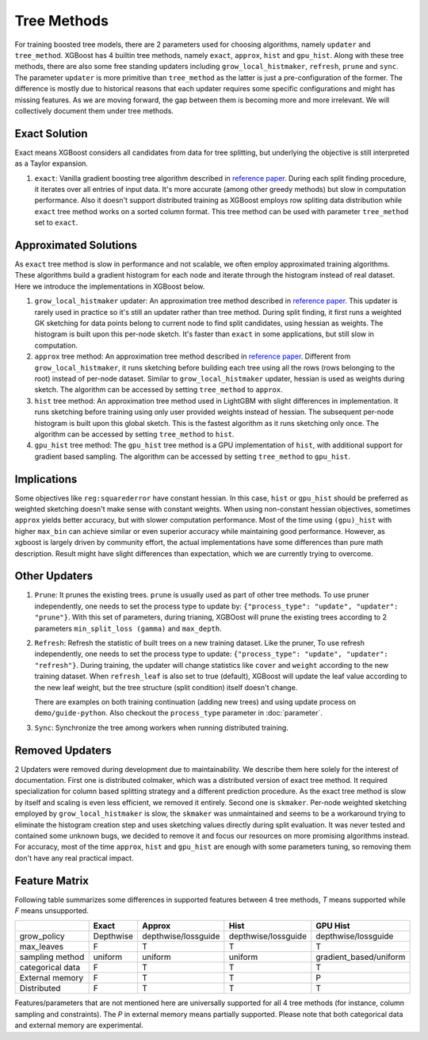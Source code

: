 ############
Tree Methods
############

For training boosted tree models, there are 2 parameters used for choosing algorithms,
namely ``updater`` and ``tree_method``.  XGBoost has 4 builtin tree methods, namely
``exact``, ``approx``, ``hist`` and ``gpu_hist``.  Along with these tree methods, there
are also some free standing updaters including ``grow_local_histmaker``, ``refresh``,
``prune`` and ``sync``.  The parameter ``updater`` is more primitive than ``tree_method``
as the latter is just a pre-configuration of the former.  The difference is mostly due to
historical reasons that each updater requires some specific configurations and might has
missing features.  As we are moving forward, the gap between them is becoming more and
more irrelevant.  We will collectively document them under tree methods.

**************
Exact Solution
**************

Exact means XGBoost considers all candidates from data for tree splitting, but underlying
the objective is still interpreted as a Taylor expansion.

1. ``exact``: Vanilla gradient boosting tree algorithm described in `reference paper
   <http://arxiv.org/abs/1603.02754>`_.  During each split finding procedure, it iterates
   over all entries of input data.  It's more accurate (among other greedy methods) but
   slow in computation performance.  Also it doesn't support distributed training as
   XGBoost employs row spliting data distribution while ``exact`` tree method works on a
   sorted column format.  This tree method can be used with parameter ``tree_method`` set
   to ``exact``.


**********************
Approximated Solutions
**********************

As ``exact`` tree method is slow in performance and not scalable, we often employ
approximated training algorithms.  These algorithms build a gradient histogram for each
node and iterate through the histogram instead of real dataset.  Here we introduce the
implementations in XGBoost below.

1. ``grow_local_histmaker`` updater: An approximation tree method described in `reference
   paper <http://arxiv.org/abs/1603.02754>`_.  This updater is rarely used in practice so
   it's still an updater rather than tree method.  During split finding, it first runs a
   weighted GK sketching for data points belong to current node to find split candidates,
   using hessian as weights.  The histogram is built upon this per-node sketch.  It's
   faster than ``exact`` in some applications, but still slow in computation.

2. ``approx`` tree method: An approximation tree method described in `reference paper
   <http://arxiv.org/abs/1603.02754>`_.  Different from ``grow_local_histmaker``, it runs
   sketching before building each tree using all the rows (rows belonging to the root)
   instead of per-node dataset.  Similar to ``grow_local_histmaker`` updater, hessian is
   used as weights during sketch.  The algorithm can be accessed by setting
   ``tree_method`` to ``approx``.

3. ``hist`` tree method: An approximation tree method used in LightGBM with slight
   differences in implementation.  It runs sketching before training using only user
   provided weights instead of hessian.  The subsequent per-node histogram is built upon
   this global sketch.  This is the fastest algorithm as it runs sketching only once.  The
   algorithm can be accessed by setting ``tree_method`` to ``hist``.

4. ``gpu_hist`` tree method: The ``gpu_hist`` tree method is a GPU implementation of
   ``hist``, with additional support for gradient based sampling.  The algorithm can be
   accessed by setting ``tree_method`` to ``gpu_hist``.

************
Implications
************

Some objectives like ``reg:squarederror`` have constant hessian.  In this case, ``hist``
or ``gpu_hist`` should be preferred as weighted sketching doesn't make sense with constant
weights.  When using non-constant hessian objectives, sometimes ``approx`` yields better
accuracy, but with slower computation performance.  Most of the time using ``(gpu)_hist``
with higher ``max_bin`` can achieve similar or even superior accuracy while maintaining
good performance.  However, as xgboost is largely driven by community effort, the actual
implementations have some differences than pure math description.  Result might have
slight differences than expectation, which we are currently trying to overcome.

**************
Other Updaters
**************

1. ``Prune``: It prunes the existing trees.  ``prune`` is usually used as part of other
   tree methods.  To use pruner independently, one needs to set the process type to update
   by: ``{"process_type": "update", "updater": "prune"}``.  With this set of parameters,
   during trianing, XGBOost will prune the existing trees according to 2 parameters
   ``min_split_loss (gamma)`` and ``max_depth``.

2. ``Refresh``: Refresh the statistic of built trees on a new training dataset.  Like the
   pruner, To use refresh independently, one needs to set the process type to update:
   ``{"process_type": "update", "updater": "refresh"}``.  During training, the updater
   will change statistics like ``cover`` and ``weight`` according to the new training
   dataset.  When ``refresh_leaf`` is also set to true (default), XGBoost will update the
   leaf value according to the new leaf weight, but the tree structure (split condition)
   itself doesn't change.

   There are examples on both training continuation (adding new trees) and using update
   process on ``demo/guide-python``.  Also checkout the ``process_type`` parameter in
   :doc:`parameter`.

3. ``Sync``: Synchronize the tree among workers when running distributed training.

****************
Removed Updaters
****************

2 Updaters were removed during development due to maintainability.  We describe them here
solely for the interest of documentation.  First one is distributed colmaker, which was a
distributed version of exact tree method.  It required specialization for column based
splitting strategy and a different prediction procedure.  As the exact tree method is slow
by itself and scaling is even less efficient, we removed it entirely.  Second one is
``skmaker``.  Per-node weighted sketching employed by ``grow_local_histmaker`` is slow,
the ``skmaker`` was unmaintained and seems to be a workaround trying to eliminate the
histogram creation step and uses sketching values directly during split evaluation.  It
was never tested and contained some unknown bugs, we decided to remove it and focus our
resources on more promising algorithms instead.  For accuracy, most of the time
``approx``, ``hist`` and ``gpu_hist`` are enough with some parameters tuning, so removing
them don't have any real practical impact.


**************
Feature Matrix
**************

Following table summarizes some differences in supported features between 4 tree methods,
`T` means supported while `F` means unsupported.

+------------------+-----------+---------------------+---------------------+------------------------+
|                  | Exact     | Approx              | Hist                | GPU Hist               |
+==================+===========+=====================+=====================+========================+
| grow_policy      | Depthwise | depthwise/lossguide | depthwise/lossguide | depthwise/lossguide    |
+------------------+-----------+---------------------+---------------------+------------------------+
| max_leaves       | F         | T                   | T                   | T                      |
+------------------+-----------+---------------------+---------------------+------------------------+
| sampling method  | uniform   | uniform             | uniform             | gradient_based/uniform |
+------------------+-----------+---------------------+---------------------+------------------------+
| categorical data | F         | T                   | T                   | T                      |
+------------------+-----------+---------------------+---------------------+------------------------+
| External memory  | F         | T                   | T                   | P                      |
+------------------+-----------+---------------------+---------------------+------------------------+
| Distributed      | F         | T                   | T                   | T                      |
+------------------+-----------+---------------------+---------------------+------------------------+

Features/parameters that are not mentioned here are universally supported for all 4 tree
methods (for instance, column sampling and constraints).  The `P` in external memory means
partially supported.  Please note that both categorical data and external memory are
experimental.
